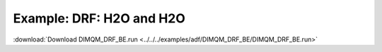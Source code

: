 .. _example DIMQM_DRF_BE:

Example: DRF: H2O and H2O
=========================

:download:`Download DIMQM_DRF_BE.run <../../../examples/adf/DIMQM_DRF_BE/DIMQM_DRF_BE.run>` 

.. literalinclude :: ../../../examples/adf/DIMQM_DRF_BE/DIMQM_DRF_BE.run 
   :language: bash 
